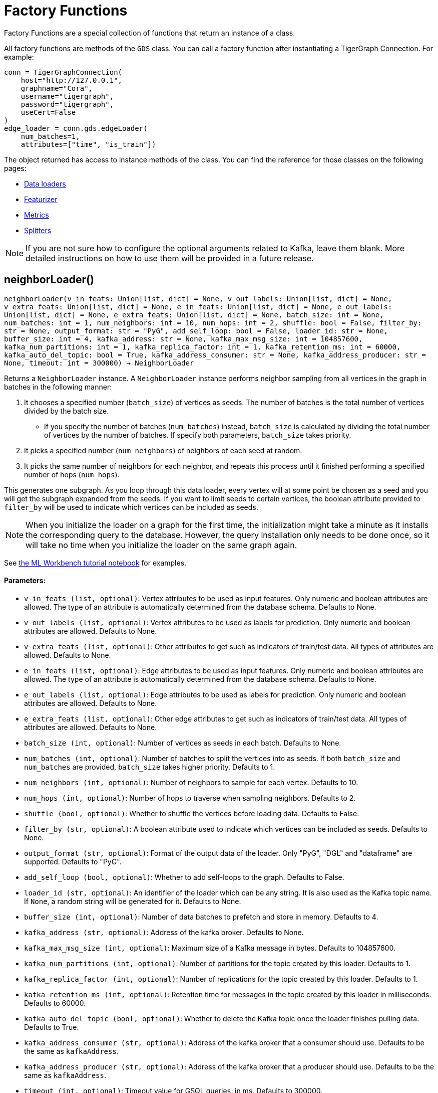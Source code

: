 = Factory Functions

Factory Functions are a special collection of functions that return an instance of a class.

All factory functions are methods of the `GDS` class. 
You can call a factory function after instantiating a TigerGraph Connection. 
For example:

[,python]
----
conn = TigerGraphConnection(
    host="http://127.0.0.1", 
    graphname="Cora",
    username="tigergraph",
    password="tigergraph",
    useCert=False
)
edge_loader = conn.gds.edgeLoader(
    num_batches=1,
    attributes=["time", "is_train"])
----

The object returned has access to instance methods of the class. 
You can find the reference for those classes on the following pages:

* link:https://docs.tigergraph.com/pytigergraph/current/gds/dataloaders[Data loaders]
* link:https://docs.tigergraph.com/pytigergraph/current/gds/featurizer[Featurizer]
* link:https://docs.tigergraph.com/pytigergraph/current/gds/metrics[Metrics]
* link:https://docs.tigergraph.com/pytigergraph/current/gds/dataloaders[Splitters]

NOTE: If you are not sure how to configure the optional arguments related to Kafka, leave them blank. 
More detailed instructions on how to use them will be provided in a future release. 

== neighborLoader()
`neighborLoader(v_in_feats: Union[list, dict] = None, v_out_labels: Union[list, dict] = None, v_extra_feats: Union[list, dict] = None, e_in_feats: Union[list, dict] = None, e_out_labels: Union[list, dict] = None, e_extra_feats: Union[list, dict] = None, batch_size: int = None, num_batches: int = 1, num_neighbors: int = 10, num_hops: int = 2, shuffle: bool = False, filter_by: str = None, output_format: str = "PyG", add_self_loop: bool = False, loader_id: str = None, buffer_size: int = 4, kafka_address: str = None, kafka_max_msg_size: int = 104857600, kafka_num_partitions: int = 1, kafka_replica_factor: int = 1, kafka_retention_ms: int = 60000, kafka_auto_del_topic: bool = True, kafka_address_consumer: str = None, kafka_address_producer: str = None, timeout: int = 300000) -> NeighborLoader`

Returns a `NeighborLoader` instance.
A `NeighborLoader` instance performs neighbor sampling from all vertices in the graph in batches in the following manner:

. It chooses a specified number (`batch_size`) of vertices as seeds. 
The number of batches is the total number of vertices divided by the batch size. 
* If you specify the number of batches (`num_batches`) instead, `batch_size` is calculated by dividing the total number of vertices by the number of batches.
If specify both parameters, `batch_size` takes priority. 
. It picks a specified number (`num_neighbors`) of neighbors of each seed at random.
. It picks the same number of neighbors for each neighbor, and repeats this process until it finished performing a specified number of hops (`num_hops`).

This generates one subgraph. 
As you loop through this data loader, every vertex will at some point be chosen as a seed and you will get the subgraph
expanded from the seeds. 
If you want to limit seeds to certain vertices, the boolean
attribute provided to `filter_by` will be used to indicate which vertices can be
included as seeds.

NOTE: When you initialize the loader on a graph for the first time,
the initialization might take a minute as it installs the corresponding
query to the database. However, the query installation only
needs to be done once, so it will take no time when you initialize the loader
on the same graph again.

See https://github.com/TigerGraph-DevLabs/mlworkbench-docs/blob/1.0/tutorials/basics/3_neighborloader.ipynb[the ML Workbench tutorial notebook]
for examples.

[discrete]
==== Parameters:
* `v_in_feats (list, optional)`: Vertex attributes to be used as input features.
Only numeric and boolean attributes are allowed. The type of an attribute
is automatically determined from the database schema. Defaults to None.
* `v_out_labels (list, optional)`: Vertex attributes to be used as labels for
prediction. Only numeric and boolean attributes are allowed. Defaults to None.
* `v_extra_feats (list, optional)`: Other attributes to get such as indicators of
train/test data. All types of attributes are allowed. Defaults to None.
* `e_in_feats (list, optional)`: Edge attributes to be used as input features.
Only numeric and boolean attributes are allowed. The type of an attribute
is automatically determined from the database schema. Defaults to None.
* `e_out_labels (list, optional)`: Edge attributes to be used as labels for
prediction. Only numeric and boolean attributes are allowed. Defaults to None.
* `e_extra_feats (list, optional)`: Other edge attributes to get such as indicators of
train/test data. All types of attributes are allowed. Defaults to None.
* `batch_size (int, optional)`: Number of vertices as seeds in each batch.
Defaults to None.
* `num_batches (int, optional)`: Number of batches to split the vertices into as seeds.
If both `batch_size` and `num_batches` are provided, `batch_size` takes higher
priority. Defaults to 1.
* `num_neighbors (int, optional)`: Number of neighbors to sample for each vertex.
Defaults to 10.
* `num_hops (int, optional)`: Number of hops to traverse when sampling neighbors.
Defaults to 2.
* `shuffle (bool, optional)`: Whether to shuffle the vertices before loading data.
Defaults to False.
* `filter_by (str, optional)`: A boolean attribute used to indicate which vertices
can be included as seeds. Defaults to None.
* `output_format (str, optional)`: Format of the output data of the loader. Only
"PyG", "DGL" and "dataframe" are supported. Defaults to "PyG".
* `add_self_loop (bool, optional)`: Whether to add self-loops to the graph. Defaults to False.
* `loader_id (str, optional)`: An identifier of the loader which can be any string. It is
also used as the Kafka topic name. If `None`, a random string will be generated
for it. Defaults to None.
* `buffer_size (int, optional)`: Number of data batches to prefetch and store in memory. Defaults to 4.
* `kafka_address (str, optional)`: Address of the kafka broker. Defaults to None.
* `kafka_max_msg_size (int, optional)`: Maximum size of a Kafka message in bytes.
Defaults to 104857600.
* `kafka_num_partitions (int, optional)`: Number of partitions for the topic created by this loader.
Defaults to 1.
* `kafka_replica_factor (int, optional)`: Number of replications for the topic created by this
loader. Defaults to 1.
* `kafka_retention_ms (int, optional)`: Retention time for messages in the topic created by this
loader in milliseconds. Defaults to 60000.
* `kafka_auto_del_topic (bool, optional)`: Whether to delete the Kafka topic once the
loader finishes pulling data. Defaults to True.
* `kafka_address_consumer (str, optional)`: Address of the kafka broker that a consumer
should use. Defaults to be the same as `kafkaAddress`.
* `kafka_address_producer (str, optional)`: Address of the kafka broker that a producer
should use. Defaults to be the same as `kafkaAddress`.
* `timeout (int, optional)`: Timeout value for GSQL queries, in ms. Defaults to 300000.


== edgeLoader()
`edgeLoader(attributes: Union[list, dict] = None, batch_size: int = None, num_batches: int = 1, shuffle: bool = False, filter_by: str = None, output_format: str = "dataframe", loader_id: str = None, buffer_size: int = 4, kafka_address: str = None, kafka_max_msg_size: int = 104857600, kafka_num_partitions: int = 1, kafka_replica_factor: int = 1, kafka_retention_ms: int = 60000, kafka_auto_del_topic: bool = True, kafka_address_consumer: str = None, kafka_address_producer: str = None, timeout: int = 300000) -> EdgeLoader`

Returns an `EdgeLoader` instance. 
An `EdgeLoader` instance loads all edges in the graph in batches.

It divides all edges into `num_batches` and returns each batch separately.
You can also specify the size of each batch, and the number of batched is calculated accordingly. 
If you provide both parameters, `batch_size` take priority. 
The boolean attribute provided to `filter_by` indicates which edges are included.
If you need random batches, set `shuffle` to True.

NOTE: When you initialize the loader on a graph for the first time,
the initialization might take a minute as it installs the corresponding
query to the database. However, the query installation only
needs to be done once, so it will take no time when you initialize the loader
on the same graph again.

There are two ways to use the data loader.

* It can be used as an iterable, which means you can loop through
it to get every batch of data. If you load all edges at once (`num_batches=1`),
there will be only one batch (of all the edges) in the iterator.
* You can access the `data` property of the class directly. If there is
only one batch of data to load, it will give you the batch directly instead
of an iterator. If there are
multiple batches of data to load, it returns the loader itself.

[discrete]
==== Parameters:
* `attributes (list, optional)`: Edge attributes to be included. Defaults to None.
* `batch_size (int, optional)`: Number of edges in each batch.
Defaults to None.
* `num_batches (int, optional)`: Number of batches to split the edges.
Defaults to 1.
* `shuffle (bool, optional)`: Whether to shuffle the edges before loading data.
Defaults to False.
* `filter_by (str, optional)`: A boolean attribute used to indicate which edges are included. Defaults to None.
* `output_format (str, optional)`: Format of the output data of the loader. Only
"dataframe" is supported. Defaults to "dataframe".
* `loader_id (str, optional)`: An identifier of the loader which can be any string. It is
also used as the Kafka topic name. If `None`, a random string will be generated
for it. Defaults to None.
* `buffer_size (int, optional)`: Number of data batches to prefetch and store in memory. Defaults to 4.
* `kafka_address (str, optional)`: Address of the kafka broker. Defaults to None.
* `kafka_max_msg_size (int, optional)`: Maximum size of a Kafka message in bytes.
Defaults to 104857600.
* `kafka_num_partitions (int, optional)`: Number of partitions for the topic created by this loader.
Defaults to 1.
* `kafka_replica_factor (int, optional)`: Number of replications for the topic created by this
loader. Defaults to 1.
* `kafka_retention_ms (int, optional)`: Retention time for messages in the topic created by this
loader in milliseconds. Defaults to 60000.
* `kafka_auto_del_topic (bool, optional)`: Whether to delete the Kafka topic once the
loader finishes pulling data. Defaults to True.
* `kafka_address_consumer (str, optional)`: Address of the kafka broker that a consumer
should use. Defaults to be the same as `kafkaAddress`.
* `kafka_address_producer (str, optional)`: Address of the kafka broker that a producer
should use. Defaults to be the same as `kafkaAddress`.
* `timeout (int, optional)`: Timeout value for GSQL queries, in ms. Defaults to 300000.

See https://github.com/TigerGraph-DevLabs/mlworkbench-docs/blob/1.0/tutorials/basics/3_edgeloader.ipynb[the ML Workbench edge loader tutorial notebook]
for examples.


== vertexLoader()
`vertexLoader(attributes: Union[list, dict] = None, batch_size: int = None, num_batches: int = 1, shuffle: bool = False, filter_by: str = None, output_format: str = "dataframe", loader_id: str = None, buffer_size: int = 4, kafka_address: str = None, kafka_max_msg_size: int = 104857600, kafka_num_partitions: int = 1, kafka_replica_factor: int = 1, kafka_retention_ms: int = 60000, kafka_auto_del_topic: bool = True, kafka_address_consumer: str = None, kafka_address_producer: str = None, timeout: int = 300000) -> VertexLoader`

Returns a `VertexLoader` instance.
A `VertexLoader` can load all vertices of a graph in batches.

It divides vertices into `num_batches` and returns each batch separately.
The boolean attribute provided to `filter_by` indicates which vertices are included.
If you need random batches, set `shuffle` to True.

NOTE: When you initialize the loader on a graph for the first time,
the initialization might take a minute as it installs the corresponding
query to the database. However, the query installation only
needs to be done once, so it will take no time when you initialize the loader
on the same graph again.

There are two ways to use the data loader:

* It can be used as an iterable, which means you can loop through
it to get every batch of data. If you load all vertices at once (`num_batches=1`),
there will be only one batch (of all the vertices) in the iterator.
* You can access the `data` property of the class directly. If there is
only one batch of data to load, it will give you the batch directly instead
of an iterator, which might make more sense in that case. If there are
multiple batches of data to load, it will return the loader again.

[discrete]
==== Parameters:
* `attributes (list, optional)`: Vertex attributes to be included. Defaults to None.
* `batch_size (int, optional)`: Number of vertices in each batch.
Defaults to None.
* `num_batches (int, optional)`: Number of batches to split the vertices.
Defaults to 1.
* `shuffle (bool, optional)`: Whether to shuffle the vertices before loading data.
Defaults to False.
* `filter_by (str, optional)`: A boolean attribute used to indicate which vertices
can be included. Defaults to None.
* `output_format (str, optional)`: Format of the output data of the loader. Only
"dataframe" is supported. Defaults to "dataframe".
* `loader_id (str, optional)`: An identifier of the loader which can be any string. It is
also used as the Kafka topic name. If `None`, a random string will be generated
for it. Defaults to None.
* `buffer_size (int, optional)`: Number of data batches to prefetch and store in memory. Defaults to 4.
* `kafka_address (str, optional)`: Address of the kafka broker. Defaults to None.
* `kafka_max_msg_size (int, optional)`: Maximum size of a Kafka message in bytes.
Defaults to 104857600.
* `kafka_num_partitions (int, optional)`: Number of partitions for the topic created by this loader.
Defaults to 1.
* `kafka_replica_factor (int, optional)`: Number of replications for the topic created by this loader.
Defaults to 1.
* `kafka_retention_ms (int, optional)`: Retention time for messages in the topic created by this
loader in milliseconds. Defaults to 60000.
* `kafka_auto_del_topic (bool, optional)`: Whether to delete the Kafka topic once the
loader finishes pulling data. Defaults to True.
* `kafka_address_consumer (str, optional)`: Address of the kafka broker that a consumer
should use. Defaults to be the same as `kafkaAddress`.
* `kafka_address_producer (str, optional)`: Address of the kafka broker that a producer
should use. Defaults to be the same as `kafkaAddress`.
* `timeout (int, optional)`: Timeout value for GSQL queries, in ms. Defaults to 300000.

See https://github.com/TigerGraph-DevLabs/mlworkbench-docs/blob/1.0/tutorials/basics/3_vertexloader.ipynb[the ML Workbench tutorial notebook]
for examples.


== graphLoader()
`graphLoader(v_in_feats: Union[list, dict] = None, v_out_labels: Union[list, dict] = None, v_extra_feats: Union[list, dict] = None, e_in_feats: Union[list, dict] = None, e_out_labels: Union[list, dict] = None, e_extra_feats: Union[list, dict] = None, batch_size: int = None, num_batches: int = 1, shuffle: bool = False, filter_by: str = None, output_format: str = "PyG", add_self_loop: bool = False, loader_id: str = None, buffer_size: int = 4, kafka_address: str = None, kafka_max_msg_size: int = 104857600, kafka_num_partitions: int = 1, kafka_replica_factor: int = 1, kafka_retention_ms: int = 60000, kafka_auto_del_topic: bool = True, kafka_address_consumer: str = None, kafka_address_producer: str = None, timeout: int = 300000) -> GraphLoader`

Returns a `GraphLoader`instance.
A `GraphLoader` instance loads all edges from the graph in batches, along with the vertices that are connected with each edge.

Different from NeighborLoader which produces connected subgraphs, this loader
generates (random) batches of edges and vertices attached to those edges.

NOTE: When you initialize the loader on a graph for the first time,
the initialization might take a minute as it installs the corresponding
query to the database. However, the query installation only
needs to be done once, so it will take no time when you initialize the loader
on the same graph again.

There are two ways to use the data loader:

* It can be used as an iterable, which means you can loop through
it to get every batch of data. If you load all data at once (`num_batches=1`),
there will be only one batch (of all the data) in the iterator.
* You can access the `data` property of the class directly. If there is
only one batch of data to load, it will give you the batch directly instead
of an iterator, which might make more sense in that case. If there are
multiple batches of data to load, it will return the loader itself.

[discrete]
==== Parameters:
* `v_in_feats (list, optional)`: Vertex attributes to be used as input features.
Only numeric and boolean attributes are allowed. The type of an attribute
is automatically determined from the database schema. Defaults to None.
* `v_out_labels (list, optional)`: Vertex attributes to be used as labels for prediction.
Only numeric and boolean attributes are allowed. Defaults to None.
* `v_extra_feats (list, optional)`: Other attributes to get such as indicators of train/test data.
All types of attributes are allowed. Defaults to None.
* `e_in_feats (list, optional)`: Edge attributes to be used as input features.
Only numeric and boolean attributes are allowed. The type of an attribute
is automatically determined from the database schema. Defaults to None.
* `e_out_labels (list, optional)`: Edge attributes to be used as labels for
prediction. Only numeric and boolean attributes are allowed. Defaults to None.
* `e_extra_feats (list, optional)`: Other edge attributes to get such as indicators of
train/test data. All types of attributes are allowed. Defaults to None.
* `batch_size (int, optional)`: Number of edges in each batch.
Defaults to None.
* `num_batches (int, optional)`: Number of batches to split the edges.
Defaults to 1.
* `shuffle (bool, optional)`: Whether to shuffle the data before loading.
Defaults to False.
* `filter_by (str, optional)`: A boolean attribute used to indicate which edges can be included.
Defaults to None.
* `output_format (str, optional)`: Format of the output data of the loader.
Only "PyG", "DGL" and "dataframe" are supported. Defaults to "dataframe".
* `add_self_loop (bool, optional)`: Whether to add self-loops to the graph. Defaults to False.
* `loader_id (str, optional)`: An identifier of the loader which can be any string. It is
also used as the Kafka topic name. If `None`, a random string will be generated
for it. Defaults to None.
* `buffer_size (int, optional)`: Number of data batches to prefetch and store in memory. Defaults to 4.
* `kafka_address (str, optional)`: Address of the kafka broker. Defaults to None.
* `kafka_max_msg_size (int, optional)`: Maximum size of a Kafka message in bytes.
Defaults to 104857600.
* `kafka_num_partitions (int, optional)`: Number of partitions for the topic created by this loader.
Defaults to 1.
* `kafka_replica_factor (int, optional)`: Number of replications for the topic created by this
loader. Defaults to 1.
* `kafka_retention_ms (int, optional)`: Retention time for messages in the topic created by this
loader in milliseconds. Defaults to 60000.
* `kafka_auto_del_topic (bool, optional)`: Whether to delete the Kafka topic once the
loader finishes pulling data. Defaults to True.
* `kafka_address_consumer (str, optional)`: Address of the kafka broker that a consumer
should use. Defaults to be the same as `kafkaAddress`.
* `kafka_address_producer (str, optional)`: Address of the kafka broker that a producer
should use. Defaults to be the same as `kafkaAddress`.
* `timeout (int, optional)`: Timeout value for GSQL queries, in ms. Defaults to 300000.

See https://github.com/TigerGraph-DevLabs/mlworkbench-docs/blob/1.0/tutorials/basics/3_graphloader.ipynb[the ML Workbench tutorial notebook for graph loaders]
for examples.


== featurizer()
`featurizer() -> Featurizer`

Get a featurizer.
[discrete]
==== Returns:
Featurizer


== vertexSplitter()
`vertexSplitter(timeout: int = 600000)`

Get a vertex splitter that splits vertices into at most 3 parts randomly.

The split results are stored in the provided vertex attributes. Each boolean attribute
indicates which part a vertex belongs to.

[discrete]
==== Usage:

* A random 60% of vertices will have their attribute `attr_name` set to True, and
others False. `attr_name` can be any attribute that exists in the database (same below).
Example:
[source,python]
----
conn = TigerGraphConnection(...)
splitter = RandomVertexSplitter(conn, timeout, attr_name=0.6)
splitter.run()
----

* A random 60% of vertices will have their attribute "attr_name" set to True, and a
random 20% of vertices will have their attribute "attr_name2" set to True. The two
parts are disjoint. Example:
[source,python]
----
conn = TigerGraphConnection(...)
splitter = RandomVertexSplitter(conn, timeout, attr_name=0.6, attr_name2=0.2)
splitter.run()
----

* A random 60% of vertices will have their attribute "attr_name" set to True, a
random 20% of vertices will have their attribute "attr_name2" set to True, and
another random 20% of vertices will have their attribute "attr_name3" set to True.
The three parts are disjoint. Example:
[source,python]
----
conn = TigerGraphConnection(...)
splitter = RandomVertexSplitter(conn, timeout, attr_name=0.6, attr_name2=0.2, attr_name3=0.2)
splitter.run()
----

[discrete]
==== Parameter:
* `timeout (int, optional)`: Timeout value for the operation. Defaults to 600000.


== edgeSplitter()
`edgeSplitter(timeout: int = 600000)`

Get an edge splitter that splits edges into at most 3 parts randomly. 

The split results are stored in the provided edge attributes. Each boolean attribute
indicates which part an edge belongs to.

[discrete]
==== Usage:

* A random 60% of edges will have their attribute "attr_name" set to True, and 
others False. `attr_name` can be any attribute that exists in the database (same below).
Example:
[source,python]
conn = TigerGraphConnection(...)
splitter = conn.gds.edgeSplitter(timeout, attr_name=0.6)
splitter.run()

* A random 60% of edges will have their attribute "attr_name" set to True, and a 
random 20% of edges will have their attribute "attr_name2" set to True. The two 
parts are disjoint. Example:
[source,python]
conn = TigerGraphConnection(...)
splitter = conn.gds.edgeSplitter(timeout, attr_name=0.6, attr_name2=0.2)
splitter.run()

* A random 60% of edges will have their attribute "attr_name" set to True, a 
random 20% of edges will have their attribute "attr_name2" set to True, and 
another random 20% of edges will have their attribute "attr_name3" set to True. 
The three parts are disjoint. Example:
[source,python]
conn = TigerGraphConnection(...)
splitter = conn.gds.edgeSplitter(timeout, attr_name=0.6, attr_name2=0.2, attr_name3=0.2)
splitter.run()

[discrete]
==== Parameter:
timeout (int, optional): 
Timeout value for the operation. Defaults to 600000.


